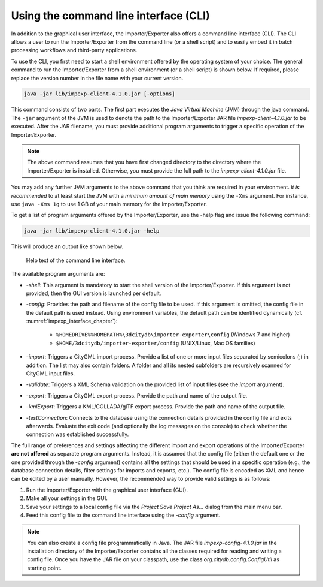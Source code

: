 .. _impexp_cli_chapter:

Using the command line interface (CLI)
--------------------------------------

In addition to the graphical user interface, the Importer/Exporter also
offers a command line interface (CLI). The CLI allows a user to run the
Importer/Exporter from the command line (or a shell script) and to
easily embed it in batch processing workflows and third-party
applications.

To use the CLI, you first need to start a shell environment offered by
the operating system of your choice. The general command to run the
Importer/Exporter from a shell environment (or a shell script) is shown
below. If required, please replace the version number in the file name
with your current version.

.. code-block:: bash

    java -jar lib/impexp-client-4.1.0.jar [-options]

This command consists of two parts. The first part executes the *Java
Virtual Machine* (JVM) through the java command. The ``-jar`` argument of
the JVM is used to denote the path to the Importer/Exporter JAR file
*impexp-client-4.1.0.jar* to be executed. After the JAR filename, you must
provide additional program arguments to trigger a specific operation of
the Importer/Exporter.

.. note::
   The above command assumes that you have first changed directory
   to the directory where the Importer/Exporter is installed. Otherwise,
   you must provide the full path to the *impexp-client-4.1.0.jar* file.

You may add any further JVM arguments to the above command that you
think are required in your environment. *It is recommended* to at least
start the JVM with a *minimum amount of main memory* using the ``-Xms``
argument. For instance, use ``java -Xms 1g`` to use 1 GB of your main memory
for the Importer/Exporter.

To get a list of program arguments offered by the Importer/Exporter, use
the -help flag and issue the following command:

.. code-block:: bash

    java -jar lib/impexp-client-4.1.0.jar -help

This will produce an output like shown below.

.. figure:: /media/impexp_cli_help_text_fig.png
   :name: impexp_cli_help_text_fig

   Help text of the command line interface.

The available program arguments are:


-  *-shell*:          This argument is mandatory to start the shell version of the Importer/Exporter. If this argument is not provided, then the GUI version is launched per default.
-  *-config*:         Provides the path and filename of the config file to be used. If this argument is omitted, the config file in the default path is used instead. Using environment variables,
   the default path can be identified dynamically (cf. :numref:`impexp_interface_chapter`):
                    
                     -  ``%HOMEDRIVE%%HOMEPATH%\3dcitydb\importer-exporter\config`` (Windows 7 and higher)
                     -  ``$HOME/3dcitydb/importer-exporter/config`` (UNIX/Linux, Mac OS families)
-   *-import*:         Triggers a CityGML import process. Provide a list of one or more input files separated by semicolons (;) in addition. The list may also contain folders. A folder and all its
    nested subfolders are recursively scanned for CityGML input files.
-   *-validate*:       Triggers a XML Schema validation on the provided list of input files (see the *import* argument).
-   *-export*:         Triggers a CityGML export process. Provide the path and name of the output file.
-   *-kmlExport*:      Triggers a KML/COLLADA/glTF export process. Provide the path and name of the output file.
-   *-testConnection*: Connects to the database using the connection details provided in the config file and exits afterwards. Evaluate the exit code (and optionally the log messages on the
    console) to check whether the connection was established successfully.


The full range of preferences and settings affecting the different
import and export operations of the Importer/Exporter **are not
offered** as separate program arguments. Instead, it is assumed that the
config file (either the default one or the one provided through the
*-config* argument) contains all the settings that should be used in a
specific operation (e.g., the database connection details, filter
settings for imports and exports, etc.). The config file is encoded as
XML and hence can be edited by a user manually. However, the recommended
way to provide valid settings is as follows:

1. Run the Importer/Exporter with the graphical user interface (GUI).

2. Make all your settings in the GUI.

3. Save your settings to a local config file via the *Project Save
   Project As…* dialog from the main menu bar.

4. Feed this config file to the command line interface using the *-config*
   argument.

.. note::
   You can also create a config file programmatically in Java. The
   JAR file *impexp-config-4.1.0.jar* in the installation directory of the
   Importer/Exporter contains all the classes required for reading and
   writing a config file. Once you have the JAR file on your classpath, use
   the class `org.citydb.config.ConfigUtil` as starting point.